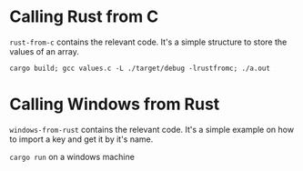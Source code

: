 * Calling Rust from C

=rust-from-c= contains the relevant code.
It's a simple structure to store the values of an array.

=cargo build; gcc values.c -L ./target/debug -lrustfromc; ./a.out=

* Calling Windows from Rust

=windows-from-rust= contains the relevant code.
It's a simple example on how to import a key and get it by it's name.

=cargo run= on a windows machine